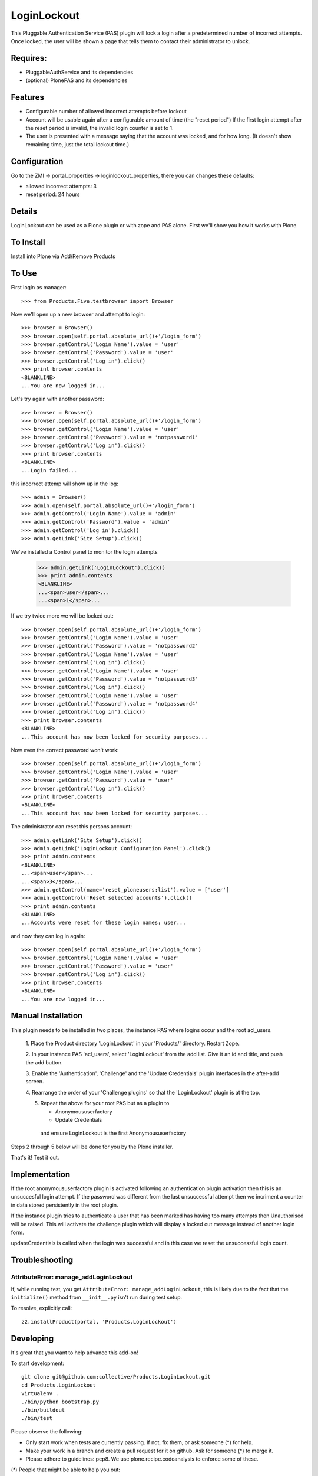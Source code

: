 LoginLockout
============

.. image:: https://api.travis-ci.org/collective/Products.LoginLockout.svg
  :target: https://travis-ci.org/collective/Products.LoginLockout

.. image:: https://coveralls.io/repos/collective/Products.LoginLockout/badge.svg?branch=master&service=github
  :target: https://coveralls.io/github/collective/Products.LoginLockout?branch=master

This Pluggable Authentication Service (PAS) plugin will lock a
login after a predetermined number of incorrect attempts. Once
locked, the user will be shown a page that tells them to contact
their administrator to unlock.


Requires:
---------

- PluggableAuthService and its dependencies

- (optional) PlonePAS and its dependencies


Features
--------

- Configurable number of allowed incorrect attempts before lockout
- Account will be usable again after a configurable amount of time
  (the "reset period")
  If the first login attempt after the reset period is invalid, the
  invalid login counter is set to 1.
- The user is presented with a message saying that the account was locked,
  and for how long.
  (It doesn't show remaining time, just the total lockout time.)


Configuration
-------------

Go to the ZMI -> portal_properties -> loginlockout_properties,
there you can changes these defaults:

- allowed incorrect attempts: 3
- reset period: 24 hours


Details
-------

LoginLockout can be used as a Plone plugin or with zope and PAS alone.
First we'll show you how it works with Plone.


To Install
----------

Install into Plone via Add/Remove Products

To Use
------

First login as manager::

    >>> from Products.Five.testbrowser import Browser

Now we'll open up a new browser and attempt to login::

    >>> browser = Browser()
    >>> browser.open(self.portal.absolute_url()+'/login_form')
    >>> browser.getControl('Login Name').value = 'user'
    >>> browser.getControl('Password').value = 'user'
    >>> browser.getControl('Log in').click()
    >>> print browser.contents
    <BLANKLINE>
    ...You are now logged in...


Let's try again with another password::

    >>> browser = Browser()
    >>> browser.open(self.portal.absolute_url()+'/login_form')
    >>> browser.getControl('Login Name').value = 'user'
    >>> browser.getControl('Password').value = 'notpassword1'
    >>> browser.getControl('Log in').click()
    >>> print browser.contents
    <BLANKLINE>
    ...Login failed...


this incorrect attemp  will show up in the log::

    >>> admin = Browser()
    >>> admin.open(self.portal.absolute_url()+'/login_form')
    >>> admin.getControl('Login Name').value = 'admin'
    >>> admin.getControl('Password').value = 'admin'
    >>> admin.getControl('Log in').click()
    >>> admin.getLink('Site Setup').click()

We've installed a Control panel to monitor the login attempts

    >>> admin.getLink('LoginLockout').click()
    >>> print admin.contents
    <BLANKLINE>
    ...<span>user</span>...
    ...<span>1</span>...



If we try twice more we will be locked out::

    >>> browser.open(self.portal.absolute_url()+'/login_form')
    >>> browser.getControl('Login Name').value = 'user'
    >>> browser.getControl('Password').value = 'notpassword2'
    >>> browser.getControl('Login Name').value = 'user'
    >>> browser.getControl('Log in').click()
    >>> browser.getControl('Login Name').value = 'user'
    >>> browser.getControl('Password').value = 'notpassword3'
    >>> browser.getControl('Log in').click()
    >>> browser.getControl('Login Name').value = 'user'
    >>> browser.getControl('Password').value = 'notpassword4'
    >>> browser.getControl('Log in').click()
    >>> print browser.contents
    <BLANKLINE>
    ...This account has now been locked for security purposes...


Now even the correct password won't work::

    >>> browser.open(self.portal.absolute_url()+'/login_form')
    >>> browser.getControl('Login Name').value = 'user'
    >>> browser.getControl('Password').value = 'user'
    >>> browser.getControl('Log in').click()
    >>> print browser.contents
    <BLANKLINE>
    ...This account has now been locked for security purposes...


The administrator can reset this persons account::

    >>> admin.getLink('Site Setup').click()
    >>> admin.getLink('LoginLockout Configuration Panel').click()
    >>> print admin.contents
    <BLANKLINE>
    ...<span>user</span>...
    ...<span>3</span>...
    >>> admin.getControl(name='reset_ploneusers:list').value = ['user']
    >>> admin.getControl('Reset selected accounts').click()
    >>> print admin.contents
    <BLANKLINE>
    ...Accounts were reset for these login names: user...

and now they can log in again::

    >>> browser.open(self.portal.absolute_url()+'/login_form')
    >>> browser.getControl('Login Name').value = 'user'
    >>> browser.getControl('Password').value = 'user'
    >>> browser.getControl('Log in').click()
    >>> print browser.contents
    <BLANKLINE>
    ...You are now logged in...


Manual Installation
-------------------

This plugin needs to be installed in two places, the instance PAS where logins
occur and the root acl_users.

 1. Place the Product directory 'LoginLockout' in your 'Products/'
 directory. Restart Zope.

 2. In your instance PAS 'acl_users', select 'LoginLockout' from the add
 list.  Give it an id and title, and push the add button.

 3. Enable the 'Authentication', 'Challenge' and the 'Update Credentials'
 plugin interfaces in the after-add screen.

 4. Rearrange the order of your 'Challenge plugins' so that the
 'LoginLockout' plugin is at the top.

 5. Repeat the above for your root PAS but as a plugin to

    -  Anonymoususerfactory

    -  Update Credentials

   and ensure LoginLockout is the first Anonymoususerfactory

Steps 2 through 5 below will be done for you by the Plone installer.

That's it! Test it out.


Implementation
--------------

If the root anonymoususerfactory plugin is activated following an
authentication plugin activation then this is an unsuccesful login
attempt. If the password was different from the last unsuccessful
attempt then we incriment a counter in data stored persistently
in the root plugin.

If the instance plugin tries to authenticate a user that has been
marked has having too many attempts then Unauthorised will be raised.
This will activate the challenge plugin which will display a locked
out message instead of another login form.

updateCredentials is called when the login was successful and in this
case we reset the unsuccessful login count.


Troubleshooting
---------------

AttributeError: manage_addLoginLockout
~~~~~~~~~~~~~~~~~~~~~~~~~~~~~~~~~~~~~~

If, while running test, you get ``AttributeError: manage_addLoginLockout``,
this is likely due to the fact that the ``initialize()`` method from ``__init__.py``
isn't run during test setup.

To resolve, explicitly call::

    z2.installProduct(portal, 'Products.LoginLockout')


Developing
----------

It's great that you want to help advance this add-on!

To start development:

::

    git clone git@github.com:collective/Products.LoginLockout.git
    cd Products.LoginLockout
    virtualenv .
    ./bin/python bootstrap.py
    ./bin/buildout
    ./bin/test


Please observe the following:

* Only start work when tests are currently passing.
  If not, fix them, or ask someone (*) for help.

* Make your work in a branch and create a pull request for it on github.
  Ask for someone (*) to merge it.

* Please adhere to guidelines: pep8.
  We use plone.recipe.codeanalysis to enforce some of these.

(*) People that might be able to help you out:
    khink, djay, ajung, macagua


Copyright, License, Author
--------------------------

Copyright (c) 2007, PretaWeb, Australia,
 and the respective authors. All rights reserved.

Author: Dylan Jay <software pretaweb com>

License BSD-ish, see LICENSE.txt


Credits
-------

Dylan Jay, original code.

Contributors:

* Kees Hink
* Andreas Jung
* Leonardo J. Caballero G.
* Wolfgang Thomas
* Peter Uittenbroek
* Ovidiu Miron
* Ludolf Takens

Thanks to Daniel Nouri and BlueDynamics for their
NoDuplicateLogin which served as the base for this.
